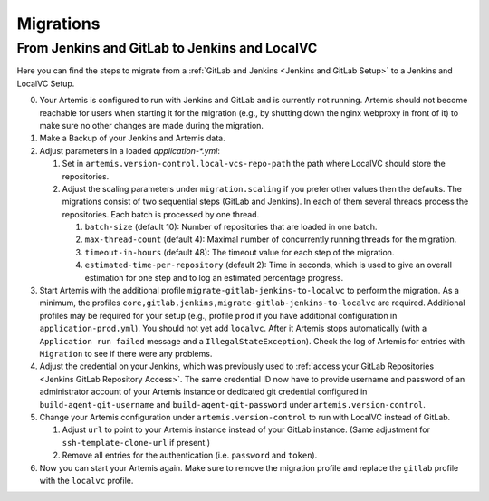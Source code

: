Migrations
==========

From Jenkins and GitLab to Jenkins and LocalVC
----------------------------------------------

Here you can find the steps to migrate from a :ref:`GitLab and Jenkins <Jenkins and GitLab Setup>`
to a Jenkins and LocalVC Setup.

0. Your Artemis is configured to run with Jenkins and GitLab and is currently not running.
   Artemis should not become reachable for users when starting it for the migration (e.g., by shutting down the nginx webproxy in front of it) to make sure no other changes are made during the migration.
1. Make a Backup of your Jenkins and Artemis data.
2. Adjust parameters in a loaded `application-*.yml`:

   1. Set in ``artemis.version-control.local-vcs-repo-path`` the path where LocalVC should store the repositories.
   2. Adjust the scaling parameters under ``migration.scaling`` if you prefer other values then the defaults.
      The migrations consist of two sequential steps (GitLab and Jenkins).
      In each of them several threads process the repositories. Each batch is processed by one thread.

      1. ``batch-size`` (default 10): Number of repositories that are loaded in one batch.
      2. ``max-thread-count`` (default 4): Maximal number of concurrently running threads for the migration.
      3. ``timeout-in-hours`` (default 48): The timeout value for each step of the migration.
      4. ``estimated-time-per-repository`` (default 2): Time in seconds,
         which is used to give an overall estimation for one step and to log an estimated percentage progress.
3. Start Artemis with the additional profile ``migrate-gitlab-jenkins-to-localvc`` to perform the migration.
   As a minimum, the profiles ``core,gitlab,jenkins,migrate-gitlab-jenkins-to-localvc`` are required.
   Additional profiles may be required for your setup (e.g., profile ``prod`` if you have additional configuration in ``application-prod.yml``).
   You should not yet add ``localvc``.
   After it Artemis stops automatically (with a ``Application run failed`` message and a ``IllegalStateException``).
   Check the log of Artemis for entries with ``Migration`` to see if there were any problems.
4. Adjust the credential on your Jenkins, which was previously used to :ref:`access your GitLab Repositories <Jenkins GitLab Repository Access>`.
   The same credential ID now have to provide username and password of an administrator account of your Artemis instance
   or dedicated git credential configured in ``build-agent-git-username`` and ``build-agent-git-password`` under ``artemis.version-control``.
5. Change your Artemis configuration under ``artemis.version-control`` to run with LocalVC instead of GitLab.

   1. Adjust ``url`` to point to your Artemis instance instead of your GitLab instance.
      (Same adjustment for ``ssh-template-clone-url`` if present.)
   2. Remove all entries for the authentication (i.e. ``password`` and ``token``).
6. Now you can start your Artemis again.
   Make sure to remove the migration profile and replace the ``gitlab`` profile with the ``localvc`` profile.
